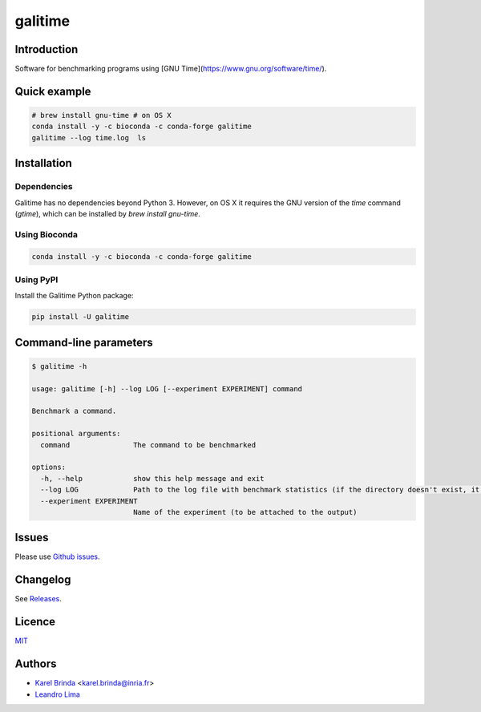 galitime
========

.. |info-badge| image:: https://img.shields.io/badge/Project-Info-blue
    :target: https://github.com/karel-brinda/galitime
.. |github-release-badge| image:: https://img.shields.io/github/release/karel-brinda/galitime.svg
    :target: https://github.com/karel-brinda/galitime/releases/
.. |pypi-badge| image:: https://img.shields.io/pypi/v/galitime.svg
    :target: https://pypi.org/project/galitime/
.. |doi-badge| image:: https://zenodo.org/badge/DOI/110.5281/zenodo.10945896.svg
    :target: https://doi.org/10.5281/zenodo.10945896
.. |ci-tests-badge| image:: https://github.com/karel-brinda/galitime/actions/workflows/ci.yml/badge.svg
    :target: https://github.com/karel-brinda/galitime/actions/

|info-badge| |github-release-badge| |pypi-badge| |ci-tests-badge|


Introduction
------------

Software for benchmarking programs using [GNU Time](https://www.gnu.org/software/time/).



Quick example
-------------

.. code-block:: bash

    # brew install gnu-time # on OS X
    conda install -y -c bioconda -c conda-forge galitime
    galitime --log time.log  ls



Installation
------------

Dependencies
~~~~~~~~~~~~

Galitime has no dependencies beyond Python 3. However, on OS X
it requires the GNU version of the `time` command (`gtime`),
which can be installed by `brew install gnu-time`.


Using Bioconda
~~~~~~~~~~~~~~

.. code-block:: bash

    conda install -y -c bioconda -c conda-forge galitime


Using PyPI
~~~~~~~~~~

Install the Galitime Python package:

.. code-block:: bash

    pip install -U galitime



Command-line parameters
-----------------------


.. code-block::

    $ galitime -h
    
    usage: galitime [-h] --log LOG [--experiment EXPERIMENT] command

    Benchmark a command.

    positional arguments:
      command               The command to be benchmarked

    options:
      -h, --help            show this help message and exit
      --log LOG             Path to the log file with benchmark statistics (if the directory doesn't exist, it will be created).
      --experiment EXPERIMENT
                            Name of the experiment (to be attached to the output)
    

Issues
------

Please use `Github issues <https://github.com/karel-brinda/galitime/issues>`_.


Changelog
---------

See `Releases <https://github.com/karel-brinda/galitime/releases>`_.


Licence
-------

`MIT <https://github.com/karel-brinda/galitime/blob/master/LICENSE.txt>`_


Authors
-------

* `Karel Brinda <http://brinda.eu>`_ <karel.brinda@inria.fr>
* `Leandro Lima <https://github.com/leoisl>`_
